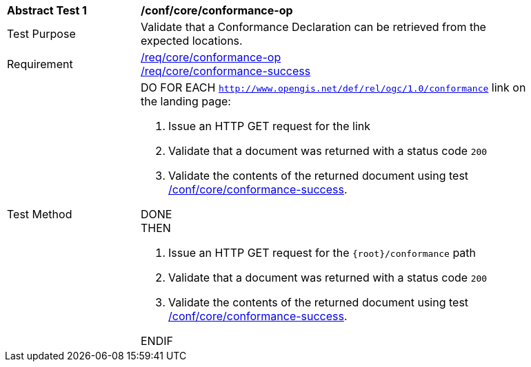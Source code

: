 [[ats_core_conformance-op]]
[width="90%",cols="2,6a"]
|===
^|*Abstract Test {counter:ats-id}* |*/conf/core/conformance-op*
^|Test Purpose |Validate that a Conformance Declaration can be retrieved from the expected locations.
^|Requirement |<<req_core_conformance-op,/req/core/conformance-op>> +
<<req_core_conformance-success,/req/core/conformance-success>>
^|Test Method |DO FOR EACH `http://www.opengis.net/def/rel/ogc/1.0/conformance` link on the landing page:

. Issue an HTTP GET request for the link
. Validate that a document was returned with a status code `200`
. Validate the contents of the returned document using test <<ats_core_conformance-success,/conf/core/conformance-success>>.

DONE +
THEN

. Issue an HTTP GET request for the `{root}/conformance` path
. Validate that a document was returned with a status code `200`
. Validate the contents of the returned document using test <<ats_core_conformance-success,/conf/core/conformance-success>>.

ENDIF
|===
